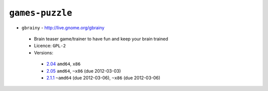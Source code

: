 ``games-puzzle``
----------------

* ``gbrainy`` - http://live.gnome.org/gbrainy

 * Brain teaser game/trainer to have fun and keep your brain trained
 * Licence: ``GPL-2``
 * Versions:

  * `2.04 <https://github.com/JNRowe/jnrowe-misc/blob/master/games-puzzle/gbrainy/gbrainy-2.04.ebuild>`__  ``amd64``, ``x86``
  * `2.05 <https://github.com/JNRowe/jnrowe-misc/blob/master/games-puzzle/gbrainy/gbrainy-2.05.ebuild>`__  ``amd64``, ``~x86`` (due 2012-03-03)
  * `2.1.1 <https://github.com/JNRowe/jnrowe-misc/blob/master/games-puzzle/gbrainy/gbrainy-2.1.1.ebuild>`__  ``~amd64`` (due 2012-03-06), ``~x86`` (due 2012-03-06)

